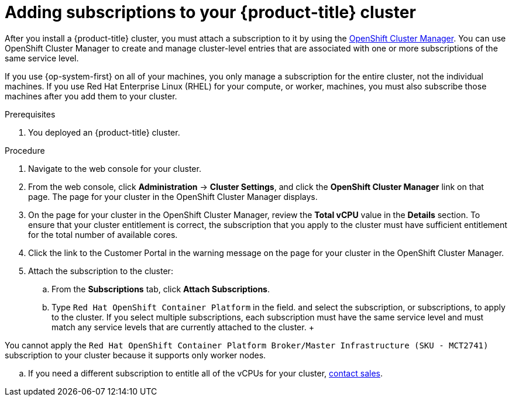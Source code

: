 // Module included in the following assemblies:
//
// * installing/installing_aws/installing-aws-customizations.adoc
// * installing/installing_aws/installing-aws-default.adoc
// * installing/installing_aws/installing-aws-network-customizations.adoc
// * installing/installing_aws/installing-aws-private.adoc
// * installing/installing_aws/installing-aws-user-infra.adoc
// * installing/installing_aws/installing-aws-vpc.adoc
// * installing/installing_aws/installing-restricted-networks-aws.adoc
// * installing/installing_azure/installing-azure-customizations.adoc
// * installing/installing_azure/installing-azure-default.adoc
// * installing/installing_azure/installing-azure-private.adoc
// * installing/installing_azure/installing-azure-network-customizations.adoc
// * installing/installing_azure/installing-azure-private.adoc
// * installing/installing_azure/installing-azure-vnet.adoc
// * installing/installing_bare_metal/installing-bare-metal.adoc
// * installing/installing_bare_metal/installing-restricted-networks-bare-metal.adoc
// * installing/installing_gcp/installing-gcp-customizations.adoc
// * installing/installing_gcp/installing-gcp-default.adoc
// * installing/installing_gcp/installing-gcp-network-customizations.adoc
// * installing/installing_gcp/installing-gcp-private.adoc
// * installing/installing_gcp/installing-gcp-user-infra.adoc
// * installing/installing_gcp/installing-gcp-vpc.adoc
// * installing/installing_openstack/installing-openstack-installer-custom.adoc
// * installing/installing_openstack/installing-openstack-installer-kuryr.adoc
// * installing/installing_openstack/installing-openstack-installer.adoc
// * installing/installing_vsphere/installing-vsphere.adoc
// * installing/installing_vsphere/installing-restricted-networks-vsphere.adoc
// * installing/installing_ibm_z/installing-ibm-z.adoc

[id="installation-adding-subscriptions_{context}"]
= Adding subscriptions to your {product-title} cluster

After you install a {product-title} cluster, you must attach a subscription to it by using the link:https://cloud.redhat.com/openshift[OpenShift Cluster Manager]. You can use OpenShift Cluster Manager to create and manage cluster-level entries that are associated with one or more subscriptions of the same service level.

If you use {op-system-first} on all of your machines, you only manage a subscription for the entire cluster, not the individual machines. If you use Red Hat Enterprise Linux (RHEL) for your compute, or worker, machines, you must also subscribe those machines after you add them to your cluster.

.Prerequisites

. You deployed an {product-title} cluster.

.Procedure

. Navigate to the web console for your cluster.

. From the web console, click *Administration* -> *Cluster Settings*, and click the *OpenShift Cluster Manager* link on that page. The page for your cluster in the OpenShift Cluster Manager displays.

. On the page for your cluster in the OpenShift Cluster Manager, review the *Total vCPU* value in the *Details* section. To ensure that your cluster entitlement is correct, the subscription that you apply to the cluster must have sufficient entitlement for the total number of available cores.

. Click the link to the Customer Portal in the warning message on the page for your cluster in the OpenShift Cluster Manager.

. Attach the subscription to the cluster:
.. From the *Subscriptions* tab, click *Attach Subscriptions*.
.. Type `Red Hat OpenShift Container Platform` in the field.
 and select the subscription, or subscriptions, to apply to the cluster. If you select multiple subscriptions, each subscription must have the same service level and must match any service levels that are currently attached to the cluster.
 +
[NOTE]
====
You cannot apply the `Red Hat OpenShift Container Platform Broker/Master Infrastructure (SKU - MCT2741)` subscription to your cluster because it supports only worker nodes.
====
.. If you need a different subscription to entitle all of the vCPUs for your cluster, link:https://access.redhat.com/support/contact/sales[contact sales].
